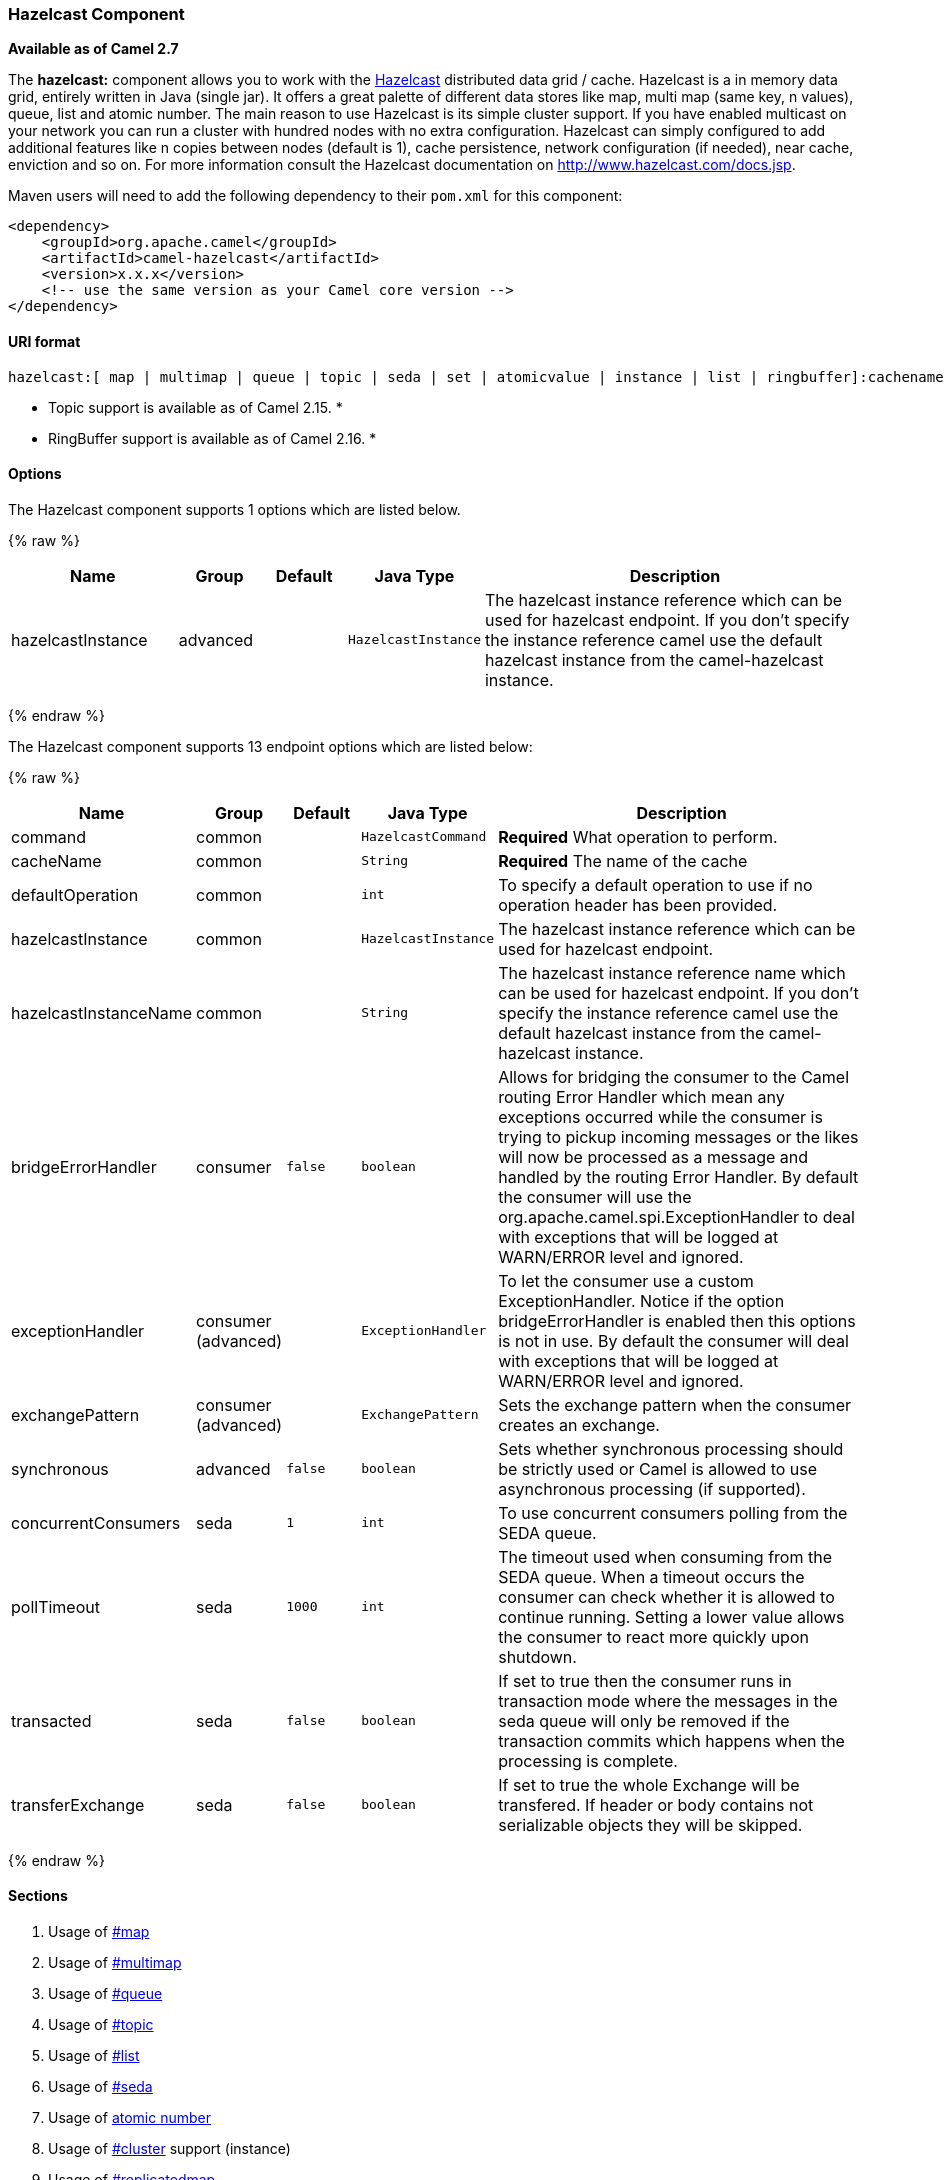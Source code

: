 [[HazelcastComponent-HazelcastComponent]]
Hazelcast Component
~~~~~~~~~~~~~~~~~~~

*Available as of Camel 2.7*

The *hazelcast:* component allows you to work with the
http://www.hazelcast.com[Hazelcast] distributed data grid / cache.
Hazelcast is a in memory data grid, entirely written in Java (single
jar). It offers a great palette of different data stores like map, multi
map (same key, n values), queue, list and atomic number. The main reason
to use Hazelcast is its simple cluster support. If you have enabled
multicast on your network you can run a cluster with hundred nodes with
no extra configuration. Hazelcast can simply configured to add
additional features like n copies between nodes (default is 1), cache
persistence, network configuration (if needed), near cache, enviction
and so on. For more information consult the Hazelcast documentation on
http://www.hazelcast.com/docs.jsp[http://www.hazelcast.com/docs.jsp].

Maven users will need to add the following dependency to their `pom.xml`
for this component:

[source,xml]
------------------------------------------------------------
<dependency>
    <groupId>org.apache.camel</groupId>
    <artifactId>camel-hazelcast</artifactId>
    <version>x.x.x</version>
    <!-- use the same version as your Camel core version -->
</dependency>
------------------------------------------------------------

[[HazelcastComponent-URIformat]]
URI format
^^^^^^^^^^

[source,java]
-------------------------------------------------------------------------------------------------------------------------
hazelcast:[ map | multimap | queue | topic | seda | set | atomicvalue | instance | list | ringbuffer]:cachename[?options]
-------------------------------------------------------------------------------------------------------------------------

* Topic support is available as of Camel 2.15. *


* RingBuffer support is available as of Camel 2.16. *

[[HazelcastComponent-Options]]
Options
^^^^^^^




// component options: START
The Hazelcast component supports 1 options which are listed below.



{% raw %}
[width="100%",cols="2,1,1m,1m,5",options="header"]
|=======================================================================
| Name | Group | Default | Java Type | Description
| hazelcastInstance | advanced |  | HazelcastInstance | The hazelcast instance reference which can be used for hazelcast endpoint. If you don't specify the instance reference camel use the default hazelcast instance from the camel-hazelcast instance.
|=======================================================================
{% endraw %}
// component options: END






// endpoint options: START
The Hazelcast component supports 13 endpoint options which are listed below:

{% raw %}
[width="100%",cols="2,1,1m,1m,5",options="header"]
|=======================================================================
| Name | Group | Default | Java Type | Description
| command | common |  | HazelcastCommand | *Required* What operation to perform.
| cacheName | common |  | String | *Required* The name of the cache
| defaultOperation | common |  | int | To specify a default operation to use if no operation header has been provided.
| hazelcastInstance | common |  | HazelcastInstance | The hazelcast instance reference which can be used for hazelcast endpoint.
| hazelcastInstanceName | common |  | String | The hazelcast instance reference name which can be used for hazelcast endpoint. If you don't specify the instance reference camel use the default hazelcast instance from the camel-hazelcast instance.
| bridgeErrorHandler | consumer | false | boolean | Allows for bridging the consumer to the Camel routing Error Handler which mean any exceptions occurred while the consumer is trying to pickup incoming messages or the likes will now be processed as a message and handled by the routing Error Handler. By default the consumer will use the org.apache.camel.spi.ExceptionHandler to deal with exceptions that will be logged at WARN/ERROR level and ignored.
| exceptionHandler | consumer (advanced) |  | ExceptionHandler | To let the consumer use a custom ExceptionHandler. Notice if the option bridgeErrorHandler is enabled then this options is not in use. By default the consumer will deal with exceptions that will be logged at WARN/ERROR level and ignored.
| exchangePattern | consumer (advanced) |  | ExchangePattern | Sets the exchange pattern when the consumer creates an exchange.
| synchronous | advanced | false | boolean | Sets whether synchronous processing should be strictly used or Camel is allowed to use asynchronous processing (if supported).
| concurrentConsumers | seda | 1 | int | To use concurrent consumers polling from the SEDA queue.
| pollTimeout | seda | 1000 | int | The timeout used when consuming from the SEDA queue. When a timeout occurs the consumer can check whether it is allowed to continue running. Setting a lower value allows the consumer to react more quickly upon shutdown.
| transacted | seda | false | boolean | If set to true then the consumer runs in transaction mode where the messages in the seda queue will only be removed if the transaction commits which happens when the processing is complete.
| transferExchange | seda | false | boolean | If set to true the whole Exchange will be transfered. If header or body contains not serializable objects they will be skipped.
|=======================================================================
{% endraw %}
// endpoint options: END



[[HazelcastComponent-Sections]]
Sections
^^^^^^^^

1.  Usage of link:hazelcast-component.html[#map]
2.  Usage of link:hazelcast-component.html[#multimap]
3.  Usage of link:hazelcast-component.html[#queue]
4.  Usage of link:hazelcast-component.html[#topic]
5.  Usage of link:hazelcast-component.html[#list]
6.  Usage of link:hazelcast-component.html[#seda]
7.  Usage of link:hazelcast-component.html[atomic number]
8.  Usage of link:hazelcast-component.html[#cluster] support (instance)
9.  Usage of link:hazelcast-component.html[#replicatedmap] 
10. Usage of link:hazelcast-component.html[#ringbuffer] 

[[HazelcastComponent-UsageofMap]]
Usage of Map
^^^^^^^^^^^^

[[HazelcastComponent-mapcacheproducer-to-map]]
Map cache producer - to("hazelcast:map:foo")
++++++++++++++++++++++++++++++++++++++++++++

If you want to store a value in a map you can use the map cache
producer. 

The map cache producer provides follow operations specified by *CamelHazelcastOperationType* header:

* put
* putIfAbsent
* get
* getAll
* keySet
* containsKey
* containsValue
* delete
* update
* query
* clear
* evict
* evictAll

All operations are provide the inside the "hazelcast.operation.type" header variable. In Java
DSL you can use the constants from `org.apache.camel.component.hazelcast.HazelcastConstants`.

Header Variables for the request message:

[width="100%",cols="10%,10%,80%",options="header",]
|=======================================================================
|Name |Type |Description
|`CamelHazelcastOperationType` |`String` | as already described. 

|`CamelHazelcastObjectId` |`String` |the object id to store / find your object inside the cache (not needed for the query operation)
|=======================================================================

*put* and *putIfAbsent* operations provide an eviction mechanism: 

[width="100%",cols="10%,10%,80%",options="header",]
|=======================================================================
|Name |Type |Description
|`CamelHazelcastObjectTtlValue` |`Integer` | value of TTL. 

|`CamelHazelcastObjectTtlUnit` |`java.util.concurrent.TimeUnit` | value of time unit ( DAYS / HOURS / MINUTES / ....
|=======================================================================

You can call the samples with:

[source,java]
-------------------------------------------------------------------------------------------------------------------
template.sendBodyAndHeader("direct:[put|get|update|delete|query|evict]", "my-foo", HazelcastConstants.OBJECT_ID, "4711");
-------------------------------------------------------------------------------------------------------------------

[[HazelcastComponent-Sampleforput:]]
Sample for *put*:

Java DSL:

[source,java]
------------------------------------------------------------------------------------
from("direct:put")
.setHeader(HazelcastConstants.OPERATION, constant(HazelcastConstants.PUT_OPERATION))
.toF("hazelcast:%sfoo", HazelcastConstants.MAP_PREFIX);
------------------------------------------------------------------------------------

Spring DSL:

[source,java]
-----------------------------------------------------------------------------------------------
<route>
    <from uri="direct:put" />
        <!-- If using version 2.8 and above set headerName to "CamelHazelcastOperationType" -->
    <setHeader headerName="hazelcast.operation.type">
        <constant>put</constant>
    </setHeader>
    <to uri="hazelcast:map:foo" />
</route>
-----------------------------------------------------------------------------------------------

Sample for *put* with eviction:

Java DSL:

[source,java]
------------------------------------------------------------------------------------
from("direct:put")
.setHeader(HazelcastConstants.OPERATION, constant(HazelcastConstants.PUT_OPERATION))
.setHeader(HazelcastConstants.TTL_VALUE, constant(Long.valueOf(1)))
.setHeader(HazelcastConstants.TTL_UNIT, constant(TimeUnit.MINUTES))
.toF("hazelcast:%sfoo", HazelcastConstants.MAP_PREFIX);
------------------------------------------------------------------------------------

Spring DSL:

[source,java]
-----------------------------------------------------------------------------------------------
<route>
    <from uri="direct:put" />
        <!-- If using version 2.8 and above set headerName to "CamelHazelcastOperationType" -->
    <setHeader headerName="hazelcast.operation.type">
        <constant>put</constant>
    </setHeader>
    <setHeader headerName="HazelcastConstants.TTL_VALUE">
        <simple resultType="java.lang.Long">1</simple>
    </setHeader>
    <setHeader headerName="HazelcastConstants.TTL_UNIT">
        <simple resultType="java.util.concurrent.TimeUnit">TimeUnit.MINUTES</simple>
    </setHeader>
    <to uri="hazelcast:map:foo" />
</route>
-----------------------------------------------------------------------------------------------


[[HazelcastComponent-Sampleforget:]]
Sample for *get*:

Java DSL:

[source,java]
------------------------------------------------------------------------------------
from("direct:get")
.setHeader(HazelcastConstants.OPERATION, constant(HazelcastConstants.GET_OPERATION))
.toF("hazelcast:%sfoo", HazelcastConstants.MAP_PREFIX)
.to("seda:out");
------------------------------------------------------------------------------------

Spring DSL:

[source,java]
-----------------------------------------------------------------------------------------------
<route>
    <from uri="direct:get" />
        <!-- If using version 2.8 and above set headerName to "CamelHazelcastOperationType" -->
    <setHeader headerName="hazelcast.operation.type">
        <constant>get</constant>
    </setHeader>
    <to uri="hazelcast:map:foo" />
    <to uri="seda:out" />
</route>
-----------------------------------------------------------------------------------------------

[[HazelcastComponent-Sampleforupdate:]]
Sample for *update*:

Java DSL:

[source,java]
---------------------------------------------------------------------------------------
from("direct:update")
.setHeader(HazelcastConstants.OPERATION, constant(HazelcastConstants.UPDATE_OPERATION))
.toF("hazelcast:%sfoo", HazelcastConstants.MAP_PREFIX);
---------------------------------------------------------------------------------------

Spring DSL:

[source,java]
-----------------------------------------------------------------------------------------------
<route>
    <from uri="direct:update" />
        <!-- If using version 2.8 and above set headerName to "CamelHazelcastOperationType" -->
    <setHeader headerName="hazelcast.operation.type">
        <constant>update</constant>
    </setHeader>
    <to uri="hazelcast:map:foo" />
</route>
-----------------------------------------------------------------------------------------------

[[HazelcastComponent-Samplefordelete:]]
Sample for *delete*:

Java DSL:

[source,java]
---------------------------------------------------------------------------------------
from("direct:delete")
.setHeader(HazelcastConstants.OPERATION, constant(HazelcastConstants.DELETE_OPERATION))
.toF("hazelcast:%sfoo", HazelcastConstants.MAP_PREFIX);
---------------------------------------------------------------------------------------

Spring DSL:

[source,java]
-----------------------------------------------------------------------------------------------
<route>
    <from uri="direct:delete" />
        <!-- If using version 2.8 and above set headerName to "CamelHazelcastOperationType" -->
    <setHeader headerName="hazelcast.operation.type">
        <constant>delete</constant>
    </setHeader>
    <to uri="hazelcast:map:foo" />
</route>
-----------------------------------------------------------------------------------------------

[[HazelcastComponent-Sampleforquery]]
Sample for *query*

Java DSL:

[source,java]
--------------------------------------------------------------------------------------
from("direct:query")
.setHeader(HazelcastConstants.OPERATION, constant(HazelcastConstants.QUERY_OPERATION))
.toF("hazelcast:%sfoo", HazelcastConstants.MAP_PREFIX)
.to("seda:out");
--------------------------------------------------------------------------------------

Spring DSL:

[source,java]
-----------------------------------------------------------------------------------------------
<route>
    <from uri="direct:query" />
        <!-- If using version 2.8 and above set headerName to "CamelHazelcastOperationType" -->
    <setHeader headerName="hazelcast.operation.type">
        <constant>query</constant>
    </setHeader>
    <to uri="hazelcast:map:foo" />
    <to uri="seda:out" />
</route>
-----------------------------------------------------------------------------------------------

For the query operation Hazelcast offers a SQL like syntax to query your
distributed map.

[source,java]
-------------------------------------------------------------------------------
String q1 = "bar > 1000";
template.sendBodyAndHeader("direct:query", null, HazelcastConstants.QUERY, q1);
-------------------------------------------------------------------------------

[[HazelcastComponent-mapcacheconsumer-from-map]]
Map cache consumer - from("hazelcast:map:foo")
^^^^^^^^^^^^^^^^^^^^^^^^^^^^^^^^^^^^^^^^^^^^^^

Hazelcast provides event listeners on their data grid. If you want to be
notified if a cache will be manipulated, you can use the map consumer.
There're 4 events: *put*, *update*, *delete* and *envict*. The event
type will be stored in the "*hazelcast.listener.action*" header
variable. The map consumer provides some additional information inside
these variables:

Header Variables inside the response message:

[width="100%",cols="10%,10%,80%",options="header",]
|=======================================================================
|Name |Type |Description

|`CamelHazelcastListenerTime` |`Long` |time of the event in millis

|`CamelHazelcastListenerType` |`String` |the map consumer sets here "cachelistener"

|`CamelHazelcastListenerAction` |`String` |type of event - here *added*, *updated*, *envicted* and *removed*.

|`CamelHazelcastObjectId` |`String` |the oid of the object

|`CamelHazelcastCacheName` |`String` |the name of the cache - e.g. "foo"

|`CamelHazelcastCacheType` |`String` |the type of the cache - here map
|=======================================================================

The object value will be stored within *put* and *update* actions inside
the message body.

Here's a sample:

[source,java]
--------------------------------------------------------------------------------------------
fromF("hazelcast:%sfoo", HazelcastConstants.MAP_PREFIX)
.log("object...")
.choice()
    .when(header(HazelcastConstants.LISTENER_ACTION).isEqualTo(HazelcastConstants.ADDED))
         .log("...added")
         .to("mock:added")
    .when(header(HazelcastConstants.LISTENER_ACTION).isEqualTo(HazelcastConstants.ENVICTED))
         .log("...envicted")
         .to("mock:envicted")
    .when(header(HazelcastConstants.LISTENER_ACTION).isEqualTo(HazelcastConstants.UPDATED))
         .log("...updated")
         .to("mock:updated")
    .when(header(HazelcastConstants.LISTENER_ACTION).isEqualTo(HazelcastConstants.REMOVED))
         .log("...removed")
         .to("mock:removed")
    .otherwise()
         .log("fail!");
--------------------------------------------------------------------------------------------

[[HazelcastComponent-UsageofMultiMap]]
Usage of Multi Map
^^^^^^^^^^^^^^^^^^

[[HazelcastComponent-multimapcacheproducer-to-multimap]]
multimap cache producer - to("hazelcast:multimap:foo")
++++++++++++++++++++++++++++++++++++++++++++++++++++++

A multimap is a cache where you can store n values to one key. The
multimap producer provides 4 operations (put, get, removevalue, delete).

Header Variables for the request message:

[width="100%",cols="10%,10%,80%",options="header",]
|=======================================================================
|Name |Type |Description

|`CamelHazelcastOperationType` |`String` |valid values are: put, get, removevalue, delete *From Camel 2.16:* clear.

|`CamelHazelcastObjectId` |`String` |the object id to store / find your object inside the cache
|=======================================================================

[[HazelcastComponent-Sampleforput:.1]]
Sample for *put*:

Java DSL:

[source,java]
------------------------------------------------------------------------------------
from("direct:put")
.setHeader(HazelcastConstants.OPERATION, constant(HazelcastConstants.PUT_OPERATION))
.to(String.format("hazelcast:%sbar", HazelcastConstants.MULTIMAP_PREFIX));
------------------------------------------------------------------------------------

Spring DSL:

[source,java]
-----------------------------------------------------------------------------------------------
<route>
    <from uri="direct:put" />
    <log message="put.."/>
        <!-- If using version 2.8 and above set headerName to "CamelHazelcastOperationType" -->
    <setHeader headerName="hazelcast.operation.type">
        <constant>put</constant>
    </setHeader>
    <to uri="hazelcast:multimap:foo" />
</route>
-----------------------------------------------------------------------------------------------

[[HazelcastComponent-Sampleforremovevalue:]]
Sample for *removevalue*:

Java DSL:

[source,java]
--------------------------------------------------------------------------------------------
from("direct:removevalue")
.setHeader(HazelcastConstants.OPERATION, constant(HazelcastConstants.REMOVEVALUE_OPERATION))
.toF("hazelcast:%sbar", HazelcastConstants.MULTIMAP_PREFIX);
--------------------------------------------------------------------------------------------

Spring DSL:

[source,java]
-----------------------------------------------------------------------------------------------
<route>
    <from uri="direct:removevalue" />
    <log message="removevalue..."/>
        <!-- If using version 2.8 and above set headerName to "CamelHazelcastOperationType" -->
    <setHeader headerName="hazelcast.operation.type">
        <constant>removevalue</constant>
    </setHeader>
    <to uri="hazelcast:multimap:foo" />
</route>
-----------------------------------------------------------------------------------------------

To remove a value you have to provide the value you want to remove
inside the message body. If you have a multimap object
\{`key: "4711" values: { "my-foo", "my-bar"`}} you have to put "my-foo"
inside the message body to remove the "my-foo" value.

[[HazelcastComponent-Sampleforget:.1]]
Sample for *get*:

Java DSL:

[source,java]
------------------------------------------------------------------------------------
from("direct:get")
.setHeader(HazelcastConstants.OPERATION, constant(HazelcastConstants.GET_OPERATION))
.toF("hazelcast:%sbar", HazelcastConstants.MULTIMAP_PREFIX)
.to("seda:out");
------------------------------------------------------------------------------------

Spring DSL:

[source,java]
-----------------------------------------------------------------------------------------------
<route>
    <from uri="direct:get" />
    <log message="get.."/>
        <!-- If using version 2.8 and above set headerName to "CamelHazelcastOperationType" -->
    <setHeader headerName="hazelcast.operation.type">
        <constant>get</constant>
    </setHeader>
    <to uri="hazelcast:multimap:foo" />
    <to uri="seda:out" />
</route>
-----------------------------------------------------------------------------------------------

[[HazelcastComponent-Samplefordelete:.1]]
Sample for *delete*:

Java DSL:

[source,java]
---------------------------------------------------------------------------------------
from("direct:delete")
.setHeader(HazelcastConstants.OPERATION, constant(HazelcastConstants.DELETE_OPERATION))
.toF("hazelcast:%sbar", HazelcastConstants.MULTIMAP_PREFIX);
---------------------------------------------------------------------------------------

Spring DSL:

[source,java]
-----------------------------------------------------------------------------------------------
<route>
    <from uri="direct:delete" />
    <log message="delete.."/>
        <!-- If using version 2.8 and above set headerName to "CamelHazelcastOperationType" -->
    <setHeader headerName="hazelcast.operation.type">
        <constant>delete</constant>
    </setHeader>
    <to uri="hazelcast:multimap:foo" />
</route>
-----------------------------------------------------------------------------------------------

you can call them in your test class with:

[source,java]
------------------------------------------------------------------------------------------------------------------
template.sendBodyAndHeader("direct:[put|get|removevalue|delete]", "my-foo", HazelcastConstants.OBJECT_ID, "4711");
------------------------------------------------------------------------------------------------------------------

[[HazelcastComponent-multimapcacheconsumer-from-multimap]]
multimap cache consumer - from("hazelcast:multimap:foo")
++++++++++++++++++++++++++++++++++++++++++++++++++++++++

For the multimap cache this component provides the same listeners /
variables as for the map cache consumer (except the update and enviction
listener). The only difference is the *multimap* prefix inside the URI.
Here is a sample:

[source,java]
--------------------------------------------------------------------------------------------------
fromF("hazelcast:%sbar", HazelcastConstants.MULTIMAP_PREFIX)
.log("object...")
.choice()
    .when(header(HazelcastConstants.LISTENER_ACTION).isEqualTo(HazelcastConstants.ADDED))
        .log("...added")
                .to("mock:added")
        //.when(header(HazelcastConstants.LISTENER_ACTION).isEqualTo(HazelcastConstants.ENVICTED))
        //        .log("...envicted")
        //        .to("mock:envicted")
        .when(header(HazelcastConstants.LISTENER_ACTION).isEqualTo(HazelcastConstants.REMOVED))
                .log("...removed")
                .to("mock:removed")
        .otherwise()
                .log("fail!");
--------------------------------------------------------------------------------------------------

Header Variables inside the response message:

[width="100%",cols="10%,10%,80%",options="header",]
|=======================================================================
|Name |Type |Description

|`CamelHazelcastListenerTime` |`Long` |time of the event in millis

|`CamelHazelcastListenerType` |`String` |the map consumer sets here "cachelistener"

|`CamelHazelcastListenerAction` |`String` |type of event - here *added* and *removed* (and soon *envicted*)

|`CamelHazelcastObjectId` |`String` |the oid of the object

|`CamelHazelcastCacheName` |`String` |the name of the cache - e.g. "foo"

|`CamelHazelcastCacheType` |`String` |the type of the cache - here multimap
|=======================================================================

[[HazelcastComponent-UsageofQueue]]
Usage of Queue
^^^^^^^^^^^^^^

[[HazelcastComponent-Queueproducer]]
Queue producer – to(“hazelcast:queue:foo”)
++++++++++++++++++++++++++++++++++++++++++

The queue producer provides 6 operations (add, put, poll, peek, offer,
removevalue).

[[HazelcastComponent-Sampleforadd:]]
Sample for *add*:

[source,java]
------------------------------------------------------------------------------------
from("direct:add")
.setHeader(HazelcastConstants.OPERATION, constant(HazelcastConstants.ADD_OPERATION))
.toF("hazelcast:%sbar", HazelcastConstants.QUEUE_PREFIX);
------------------------------------------------------------------------------------

[[HazelcastComponent-Sampleforput:.2]]
Sample for *put*:

[source,java]
------------------------------------------------------------------------------------
from("direct:put")
.setHeader(HazelcastConstants.OPERATION, constant(HazelcastConstants.PUT_OPERATION))
.toF("hazelcast:%sbar", HazelcastConstants.QUEUE_PREFIX);
------------------------------------------------------------------------------------

[[HazelcastComponent-Sampleforpoll:]]
Sample for *poll*:

[source,java]
-------------------------------------------------------------------------------------
from("direct:poll")
.setHeader(HazelcastConstants.OPERATION, constant(HazelcastConstants.POLL_OPERATION))
.toF("hazelcast:%sbar", HazelcastConstants.QUEUE_PREFIX);
-------------------------------------------------------------------------------------

[[HazelcastComponent-Sampleforpeek:]]
Sample for *peek*:

[source,java]
-------------------------------------------------------------------------------------
from("direct:peek")
.setHeader(HazelcastConstants.OPERATION, constant(HazelcastConstants.PEEK_OPERATION))
.toF("hazelcast:%sbar", HazelcastConstants.QUEUE_PREFIX);
-------------------------------------------------------------------------------------

[[HazelcastComponent-Sampleforoffer:]]
Sample for *offer*:

[source,java]
--------------------------------------------------------------------------------------
from("direct:offer")
.setHeader(HazelcastConstants.OPERATION, constant(HazelcastConstants.OFFER_OPERATION))
.toF("hazelcast:%sbar", HazelcastConstants.QUEUE_PREFIX);
--------------------------------------------------------------------------------------

[[HazelcastComponent-Sampleforremovevalue:.1]]
Sample for *removevalue*:

[source,java]
--------------------------------------------------------------------------------------------
from("direct:removevalue")
.setHeader(HazelcastConstants.OPERATION, constant(HazelcastConstants.REMOVEVALUE_OPERATION))
.toF("hazelcast:%sbar", HazelcastConstants.QUEUE_PREFIX);
--------------------------------------------------------------------------------------------

[[HazelcastComponent-Queueconsumer]]
Queue consumer – from(“hazelcast:queue:foo”)
++++++++++++++++++++++++++++++++++++++++++++

The queue consumer provides 2 operations (add, remove).

[source,java]
-------------------------------------------------------------------------------------------
fromF("hazelcast:%smm", HazelcastConstants.QUEUE_PREFIX)
   .log("object...")
   .choice()
    .when(header(HazelcastConstants.LISTENER_ACTION).isEqualTo(HazelcastConstants.ADDED))
            .log("...added")
        .to("mock:added")
    .when(header(HazelcastConstants.LISTENER_ACTION).isEqualTo(HazelcastConstants.REMOVED))
        .log("...removed")
        .to("mock:removed")
    .otherwise()
        .log("fail!");
-------------------------------------------------------------------------------------------

[[HazelcastComponent-topic]]

[[HazelcastComponent-UsageofTopic]]
Usage of Topic
^^^^^^^^^^^^^^

[[HazelcastComponent-Topicproducer]]
Topic producer – to(“hazelcast:topic:foo”)
++++++++++++++++++++++++++++++++++++++++++

The topic producer provides only one operation (publish).

[[HazelcastComponent-Sampleforpublish:]]
Sample for *publish*:

[source,java]
----------------------------------------------------------------------------------------
from("direct:add")
.setHeader(HazelcastConstants.OPERATION, constant(HazelcastConstants.PUBLISH_OPERATION))
.toF("hazelcast:%sbar", HazelcastConstants.PUBLISH_OPERATION);
----------------------------------------------------------------------------------------

[[HazelcastComponent-Topicconsumer]]
Topic consumer – from(“hazelcast:topic:foo”)
++++++++++++++++++++++++++++++++++++++++++++

The topic consumer provides only one operation (received). This
component is supposed to support multiple consumption as it's expected
when it comes to topics so you are free to have as much consumers as you
need on the same hazelcast topic.

[source,java]
--------------------------------------------------------------------------------------------
fromF("hazelcast:%sfoo", HazelcastConstants.TOPIC_PREFIX)
  .choice()
    .when(header(HazelcastConstants.LISTENER_ACTION).isEqualTo(HazelcastConstants.RECEIVED))
      .log("...message received")
    .otherwise()
      .log("...this should never have happened")
--------------------------------------------------------------------------------------------

 

[[HazelcastComponent-UsageofList]]
Usage of List
^^^^^^^^^^^^^

[[HazelcastComponent-Listproducer]]
List producer – to(“hazelcast:list:foo”)
++++++++++++++++++++++++++++++++++++++++

The list producer provides 4 operations (add, addAll, set, get,
removevalue, removeAll, clear).

[[HazelcastComponent-Sampleforadd:.1]]
Sample for *add*:

[source,java]
------------------------------------------------------------------------------------
from("direct:add")
.setHeader(HazelcastConstants.OPERATION, constant(HazelcastConstants.ADD_OPERATION))
.toF("hazelcast:%sbar", HazelcastConstants.LIST_PREFIX);
------------------------------------------------------------------------------------

[[HazelcastComponent-Sampleforget:.2]]
Sample for *get*:

[source,java]
------------------------------------------------------------------------------------
from("direct:get")
.setHeader(HazelcastConstants.OPERATION, constant(HazelcastConstants.GET_OPERATION))
.toF("hazelcast:%sbar", HazelcastConstants.LIST_PREFIX)
.to("seda:out");
------------------------------------------------------------------------------------

[[HazelcastComponent-Sampleforsetvalue:]]
Sample for *setvalue*:

[source,java]
-----------------------------------------------------------------------------------------
from("direct:set")
.setHeader(HazelcastConstants.OPERATION, constant(HazelcastConstants.SETVALUE_OPERATION))
.toF("hazelcast:%sbar", HazelcastConstants.LIST_PREFIX);
-----------------------------------------------------------------------------------------

[[HazelcastComponent-Sampleforremovevalue:.2]]
Sample for *removevalue*:

[source,java]
--------------------------------------------------------------------------------------------
from("direct:removevalue")
.setHeader(HazelcastConstants.OPERATION, constant(HazelcastConstants.REMOVEVALUE_OPERATION))
.toF("hazelcast:%sbar", HazelcastConstants.LIST_PREFIX);
--------------------------------------------------------------------------------------------

Note that *CamelHazelcastObjectIndex* header is used for indexing
purpose.

[[HazelcastComponent-Thelistconsumerprovides2operationsListconsumer]]
The list consumer provides 2 operations (add, remove).List consumer – from(“hazelcast:list:foo”)
++++++++++++++++++++++++++++++++++++++++++++++++++++++++++++++++++++++++++++++++++++++++++++++++

[source,java]
-----------------------------------------------------------------------------------------------
fromF("hazelcast:%smm", HazelcastConstants.LIST_PREFIX)
    .log("object...")
    .choice()
        .when(header(HazelcastConstants.LISTENER_ACTION).isEqualTo(HazelcastConstants.ADDED))
            .log("...added")
                        .to("mock:added")
        .when(header(HazelcastConstants.LISTENER_ACTION).isEqualTo(HazelcastConstants.REMOVED))
            .log("...removed")
                        .to("mock:removed")
                .otherwise()
                        .log("fail!");
-----------------------------------------------------------------------------------------------

[[HazelcastComponent-UsageofSEDA]]
Usage of SEDA
^^^^^^^^^^^^^

SEDA component differs from the rest components provided. It implements
a work-queue in order to support asynchronous SEDA architectures,
similar to the core "SEDA" component.

[[HazelcastComponent-SEDAproducer]]
SEDA producer – to(“hazelcast:seda:foo”)
++++++++++++++++++++++++++++++++++++++++

The SEDA producer provides no operations. You only send data to the
specified queue.

[width="100%",cols="10%,10%,80%",options="header",]
|=======================================================================
|Name |Default value |Description

|`transferExchange` |`false` | if set to true the whole Exchange will be transfered. If
header or body contains not serializable objects, they will be skipped.
|=======================================================================

Java DSL :

[source,java]
--------------------------
from("direct:foo")
.to("hazelcast:seda:foo");
--------------------------

Spring DSL :

[source,java]
----------------------------------
<route>
   <from uri="direct:start" />
   <to uri="hazelcast:seda:foo" />
</route>
----------------------------------

[[HazelcastComponent-SEDAconsumer]]
SEDA consumer – from(“hazelcast:seda:foo”)
++++++++++++++++++++++++++++++++++++++++++

The SEDA consumer provides no operations. You only retrieve data from
the specified queue.

[width="100%",cols="10%,10%,80%",options="header",]
|=======================================================================
|Name |Default value |Description

|`pollInterval` |`1000` |The timeout used when consuming from the SEDA queue. When a timeout
occurs, the consumer can check whether it is allowed to continue
running. Setting a lower value allows the consumer to react more quickly
upon shutdown. (*deprecated* from Camel 2.15 onwards, use pollTimeout
instead).

|`pollTimeout` |1000 | The timeout used when consuming from the SEDA queue. When
a timeout occurs, the consumer can check whether it is allowed to
continue running. Setting a lower value allows the consumer to react
more quickly upon shutdown.

|`concurrentConsumers` |`1` |To use concurrent consumers polling from the SEDA queue.

|`transferExchange` |`false`| if set to true the whole Exchange will be transfered. If
header or body contains not serializable objects, they will be skipped.

|`transacted` |`false`| if set to true then the consumer runs in transaction
mode, where the messages in the seda queue will only be removed if the
transaction commits, which happens when the processing is complete.
|=======================================================================

Java DSL :

[source,java]
--------------------------
from("hazelcast:seda:foo")
.to("mock:result");
--------------------------

Spring DSL:

[source,java]
-----------------------------------
<route>
  <from uri="hazelcast:seda:foo" />
  <to uri="mock:result" />
</route>
-----------------------------------

[[HazelcastComponent-UsageofAtomicNumber]]
Usage of Atomic Number
^^^^^^^^^^^^^^^^^^^^^^

* There is no consumer for this endpoint! *

[[HazelcastComponent-atomicnumberproducer]]
atomic number producer - to("hazelcast:atomicnumber:foo")
+++++++++++++++++++++++++++++++++++++++++++++++++++++++++

An atomic number is an object that simply provides a grid wide number
(long). The operations for this producer are setvalue (set the number
with a given value), get, increase (+1), decrease (-1) and destroy.

Header Variables for the request message:

[width="100%",cols="10%,10%,80%",options="header",]
|=======================================================================
|Name |Type |Description

|`CamelHazelcastOperationType` |`String` |valid values are: setvalue, get, increase, decrease, destroy 
|=======================================================================

[[HazelcastComponent-Sampleforset:]]
Sample for *set*:

Java DSL:

[source,java]
-----------------------------------------------------------------------------------------
from("direct:set")
.setHeader(HazelcastConstants.OPERATION, constant(HazelcastConstants.SETVALUE_OPERATION))
.toF("hazelcast:%sfoo", HazelcastConstants.ATOMICNUMBER_PREFIX);
-----------------------------------------------------------------------------------------

Spring DSL:

[source,java]
-----------------------------------------------------------------------------------------------
<route>
    <from uri="direct:set" />
        <!-- If using version 2.8 and above set headerName to "CamelHazelcastOperationType" -->
    <setHeader headerName="hazelcast.operation.type">
        <constant>setvalue</constant>
    </setHeader>
    <to uri="hazelcast:atomicvalue:foo" />
</route>
-----------------------------------------------------------------------------------------------

Provide the value to set inside the message body (here the value is 10):
`template.sendBody("direct:set", 10);`

[[HazelcastComponent-Sampleforget:.3]]
Sample for *get*:

Java DSL:

[source,java]
------------------------------------------------------------------------------------
from("direct:get")
.setHeader(HazelcastConstants.OPERATION, constant(HazelcastConstants.GET_OPERATION))
.toF("hazelcast:%sfoo", HazelcastConstants.ATOMICNUMBER_PREFIX);
------------------------------------------------------------------------------------

Spring DSL:

[source,java]
-----------------------------------------------------------------------------------------------
<route>
    <from uri="direct:get" />
        <!-- If using version 2.8 and above set headerName to "CamelHazelcastOperationType" -->
    <setHeader headerName="hazelcast.operation.type">
        <constant>get</constant>
    </setHeader>
    <to uri="hazelcast:atomicvalue:foo" />
</route>
-----------------------------------------------------------------------------------------------

You can get the number with
`long body = template.requestBody("direct:get", null, Long.class);`.

[[HazelcastComponent-Sampleforincrement:]]
Sample for *increment*:

Java DSL:

[source,java]
------------------------------------------------------------------------------------------
from("direct:increment")
.setHeader(HazelcastConstants.OPERATION, constant(HazelcastConstants.INCREMENT_OPERATION))
.toF("hazelcast:%sfoo", HazelcastConstants.ATOMICNUMBER_PREFIX);
------------------------------------------------------------------------------------------

Spring DSL:

[source,java]
-----------------------------------------------------------------------------------------------
<route>
    <from uri="direct:increment" />
        <!-- If using version 2.8 and above set headerName to "CamelHazelcastOperationType" -->
    <setHeader headerName="hazelcast.operation.type">
        <constant>increment</constant>
    </setHeader>
    <to uri="hazelcast:atomicvalue:foo" />
</route>
-----------------------------------------------------------------------------------------------

The actual value (after increment) will be provided inside the message
body.

[[HazelcastComponent-Samplefordecrement:]]
Sample for *decrement*:

Java DSL:

[source,java]
------------------------------------------------------------------------------------------
from("direct:decrement")
.setHeader(HazelcastConstants.OPERATION, constant(HazelcastConstants.DECREMENT_OPERATION))
.toF("hazelcast:%sfoo", HazelcastConstants.ATOMICNUMBER_PREFIX);
------------------------------------------------------------------------------------------

Spring DSL:

[source,java]
-----------------------------------------------------------------------------------------------
<route>
    <from uri="direct:decrement" />
        <!-- If using version 2.8 and above set headerName to "CamelHazelcastOperationType" -->
    <setHeader headerName="hazelcast.operation.type">
        <constant>decrement</constant>
    </setHeader>
    <to uri="hazelcast:atomicvalue:foo" />
</route>
-----------------------------------------------------------------------------------------------

The actual value (after decrement) will be provided inside the message
body.

[[HazelcastComponent-Samplefordestroy]]
Sample for *destroy*

Java DSL:

[source,java]
----------------------------------------------------------------------------------------
from("direct:destroy")
.setHeader(HazelcastConstants.OPERATION, constant(HazelcastConstants.DESTROY_OPERATION))
.toF("hazelcast:%sfoo", HazelcastConstants.ATOMICNUMBER_PREFIX);
----------------------------------------------------------------------------------------

Spring DSL:

[source,java]
-----------------------------------------------------------------------------------------------
<route>
    <from uri="direct:destroy" />
        <!-- If using version 2.8 and above set headerName to "CamelHazelcastOperationType" -->
    <setHeader headerName="hazelcast.operation.type">
        <constant>destroy</constant>
    </setHeader>
    <to uri="hazelcast:atomicvalue:foo" />
</route>
-----------------------------------------------------------------------------------------------

[[HazelcastComponent-clustersupport]]
cluster support
^^^^^^^^^^^^^^^

* This endpoint provides no producer! *

[[HazelcastComponent-instanceconsumer-from]]
instance consumer - from("hazelcast:instance:foo")
^^^^^^^^^^^^^^^^^^^^^^^^^^^^^^^^^^^^^^^^^^^^^^^^^^

Hazelcast makes sense in one single "server node", but it's extremly
powerful in a clustered environment. The instance consumer fires if a
new cache instance will join or leave the cluster.

Here's a sample:

[source,java]
-----------------------------------------------------------------------------------------
fromF("hazelcast:%sfoo", HazelcastConstants.INSTANCE_PREFIX)
.log("instance...")
.choice()
    .when(header(HazelcastConstants.LISTENER_ACTION).isEqualTo(HazelcastConstants.ADDED))
        .log("...added")
        .to("mock:added")
    .otherwise()
        .log("...removed")
        .to("mock:removed");
-----------------------------------------------------------------------------------------

Each event provides the following information inside the message header:

Header Variables inside the response message:


[width="100%",cols="10%,10%,80%",options="header",]
|=======================================================================
|Name |Type |Description

|`CamelHazelcastListenerTime` |`Long` |time of the event in millis

|`CamelHazelcastListenerType` |`String` |the map consumer sets here "instancelistener"

|`CamelHazelcastListenerAction` |`String` |type of event - here *added* or *removed*.

|`CamelHazelcastInstanceHost` |`String` | host name of the instance

|`CamelHazelcastInstancePort` |`Integer` |port number of the instance
|=======================================================================

[[HazelcastComponent-Usinghazelcastreference]]
Using hazelcast reference
^^^^^^^^^^^^^^^^^^^^^^^^^

[[HazelcastComponent-Byitsname]]
By its name
+++++++++++

[source,xml]
--------------------------------------------------------------------------------------------------------
<bean id="hazelcastLifecycle" class="com.hazelcast.core.LifecycleService"
      factory-bean="hazelcastInstance" factory-method="getLifecycleService"
      destroy-method="shutdown" />

<bean id="config" class="com.hazelcast.config.Config">
    <constructor-arg type="java.lang.String" value="HZ.INSTANCE" />
</bean>

<bean id="hazelcastInstance" class="com.hazelcast.core.Hazelcast" factory-method="newHazelcastInstance">
    <constructor-arg type="com.hazelcast.config.Config" ref="config"/>
</bean>
<camelContext xmlns="http://camel.apache.org/schema/spring">
    <route id="testHazelcastInstanceBeanRefPut">
        <from uri="direct:testHazelcastInstanceBeanRefPut"/>
        <setHeader headerName="CamelHazelcastOperationType">
            <constant>put</constant>
        </setHeader>
        <to uri="hazelcast:map:testmap?hazelcastInstanceName=HZ.INSTANCE"/>
    </route>

    <route id="testHazelcastInstanceBeanRefGet">
        <from uri="direct:testHazelcastInstanceBeanRefGet" />
        <setHeader headerName="CamelHazelcastOperationType">
            <constant>get</constant>
        </setHeader>
        <to uri="hazelcast:map:testmap?hazelcastInstanceName=HZ.INSTANCE"/>
        <to uri="seda:out" />
    </route>
</camelContext>
--------------------------------------------------------------------------------------------------------

[[HazelcastComponent-Byinstance]]
By instance
+++++++++++

[source,xml]
------------------------------------------------------------------------------
<bean id="hazelcastInstance" class="com.hazelcast.core.Hazelcast"
      factory-method="newHazelcastInstance" />
<bean id="hazelcastLifecycle" class="com.hazelcast.core.LifecycleService"
      factory-bean="hazelcastInstance" factory-method="getLifecycleService"
      destroy-method="shutdown" />

<camelContext xmlns="http://camel.apache.org/schema/spring">
    <route id="testHazelcastInstanceBeanRefPut">
        <from uri="direct:testHazelcastInstanceBeanRefPut"/>
        <setHeader headerName="CamelHazelcastOperationType">
            <constant>put</constant>
        </setHeader>
        <to uri="hazelcast:map:testmap?hazelcastInstance=#hazelcastInstance"/>
    </route>

    <route id="testHazelcastInstanceBeanRefGet">
        <from uri="direct:testHazelcastInstanceBeanRefGet" />
        <setHeader headerName="CamelHazelcastOperationType">
            <constant>get</constant>
        </setHeader>
        <to uri="hazelcast:map:testmap?hazelcastInstance=#hazelcastInstance"/>
        <to uri="seda:out" />
    </route>
</camelContext>
------------------------------------------------------------------------------

[[HazelcastComponent-PublishinghazelcastinstanceasanOSGIservice]]
Publishing hazelcast instance as an OSGI service
^^^^^^^^^^^^^^^^^^^^^^^^^^^^^^^^^^^^^^^^^^^^^^^^

If operating in an OSGI container and you would want to use one instance
of hazelcast across all bundles in the same container. You can publish
the instance as an OSGI service and bundles using the cache al need is
to reference the service in the hazelcast endpoint.

[[HazelcastComponent-BundleAcreateaninstanceandpublishesitasanOSGIservice]]
Bundle A create an instance and publishes it as an OSGI service
+++++++++++++++++++++++++++++++++++++++++++++++++++++++++++++++

 

[source,xml]
--------------------------------------------------------------------------------------------------------
<bean id="config" class="com.hazelcast.config.FileSystemXmlConfig">
    <argument type="java.lang.String" value="${hazelcast.config}"/>
</bean>

<bean id="hazelcastInstance" class="com.hazelcast.core.Hazelcast" factory-method="newHazelcastInstance">
    <argument type="com.hazelcast.config.Config" ref="config"/>
</bean>

<!-- publishing the hazelcastInstance as a service -->
<service ref="hazelcastInstance" interface="com.hazelcast.core.HazelcastInstance" />
--------------------------------------------------------------------------------------------------------

[[HazelcastComponent-BundleBusestheinstance]]
Bundle B uses the instance
++++++++++++++++++++++++++

[source,xml]
--------------------------------------------------------------------------------------
<!-- referencing the hazelcastInstance as a service -->
<reference ref="hazelcastInstance" interface="com.hazelcast.core.HazelcastInstance" />

<camelContext xmlns="http://camel.apache.org/schema/blueprint">
    <route id="testHazelcastInstanceBeanRefPut">
        <from uri="direct:testHazelcastInstanceBeanRefPut"/>
        <setHeader headerName="CamelHazelcastOperationType">
            <constant>put</constant>
        </setHeader>
        <to uri="hazelcast:map:testmap?hazelcastInstance=#hazelcastInstance"/>
    </route>

    <route id="testHazelcastInstanceBeanRefGet">
        <from uri="direct:testHazelcastInstanceBeanRefGet" />
        <setHeader headerName="CamelHazelcastOperationType">
            <constant>get</constant>
        </setHeader>
        <to uri="hazelcast:map:testmap?hazelcastInstance=#hazelcastInstance"/>
        <to uri="seda:out" />
    </route>
</camelContext>
--------------------------------------------------------------------------------------

[[HazelcastComponent-UsageofReplicatedmap]]
Usage of Replicated map
^^^^^^^^^^^^^^^^^^^^^^^

*Avalaible from Camel 2.16*

[[HazelcastComponent-replicatedmapcacheproducer]]
replicatedmap cache producer
++++++++++++++++++++++++++++

A replicated map is a weakly consistent, distributed key-value data
structure with no data partition. The replicatedmap producer provides 4
operations (put, get, delete, clear).

Header Variables for the request message:

[width="100%",cols="10%,10%,80%",options="header",]
|=======================================================================
|Name |Type |Description

|`CamelHazelcastOperationType` |`String` | valid values are: put, get, removevalue, delete

|`CamelHazelcastObjectId` |`String` | the object id to store / find your object inside the cache
|=======================================================================

[[HazelcastComponent-Sampleforput:.3]]
Sample for *put*:

Java DSL:

[source,java]
------------------------------------------------------------------------------------
from("direct:put")
.setHeader(HazelcastConstants.OPERATION, constant(HazelcastConstants.PUT_OPERATION))
.to(String.format("hazelcast:%sbar", HazelcastConstants.REPLICATEDMAP_PREFIX));
------------------------------------------------------------------------------------

Spring DSL:

[source,java]
-----------------------------------------------------------------------------------------------
<route>
    <from uri="direct:put" />
    <log message="put.."/>
        <!-- If using version 2.8 and above set headerName to "CamelHazelcastOperationType" -->
    <setHeader headerName="hazelcast.operation.type">
        <constant>put</constant>
    </setHeader>
    <to uri="hazelcast:replicatedmap:foo" />
</route>
-----------------------------------------------------------------------------------------------

[[HazelcastComponent-Sampleforget:.4]]
Sample for *get*:

Java DSL:

[source,java]
------------------------------------------------------------------------------------
from("direct:get")
.setHeader(HazelcastConstants.OPERATION, constant(HazelcastConstants.GET_OPERATION))
.toF("hazelcast:%sbar", HazelcastConstants.REPLICATEDMAP_PREFIX)
.to("seda:out");
------------------------------------------------------------------------------------

Spring DSL:

[source,java]
-----------------------------------------------------------------------------------------------
<route>
    <from uri="direct:get" />
    <log message="get.."/>
        <!-- If using version 2.8 and above set headerName to "CamelHazelcastOperationType" -->
    <setHeader headerName="hazelcast.operation.type">
        <constant>get</constant>
    </setHeader>
    <to uri="hazelcast:replicatedmap:foo" />
    <to uri="seda:out" />
</route>
-----------------------------------------------------------------------------------------------

[[HazelcastComponent-Samplefordelete:.2]]
Sample for *delete*:

Java DSL:

[source,java]
---------------------------------------------------------------------------------------
from("direct:delete")
.setHeader(HazelcastConstants.OPERATION, constant(HazelcastConstants.DELETE_OPERATION))
.toF("hazelcast:%sbar", HazelcastConstants.REPLICATEDMAP_PREFIX);
---------------------------------------------------------------------------------------

Spring DSL:

[source,java]
-----------------------------------------------------------------------------------------------
<route>
    <from uri="direct:delete" />
    <log message="delete.."/>
        <!-- If using version 2.8 and above set headerName to "CamelHazelcastOperationType" -->
    <setHeader headerName="hazelcast.operation.type">
        <constant>delete</constant>
    </setHeader>
    <to uri="hazelcast:replicatedmap:foo" />
</route>
-----------------------------------------------------------------------------------------------

you can call them in your test class with:

[source,java]
------------------------------------------------------------------------------------------------------------
template.sendBodyAndHeader("direct:[put|get|delete|clear]", "my-foo", HazelcastConstants.OBJECT_ID, "4711");
------------------------------------------------------------------------------------------------------------

[[HazelcastComponent-replicatedmapcacheconsumer]]
replicatedmap cache consumer
++++++++++++++++++++++++++++

For the multimap cache this component provides the same listeners /
variables as for the map cache consumer (except the update and enviction
listener). The only difference is the *multimap* prefix inside the URI.
Here is a sample:

[source,java]
--------------------------------------------------------------------------------------------------
fromF("hazelcast:%sbar", HazelcastConstants.MULTIMAP_PREFIX)
.log("object...")
.choice()
    .when(header(HazelcastConstants.LISTENER_ACTION).isEqualTo(HazelcastConstants.ADDED))
        .log("...added")
                .to("mock:added")
        //.when(header(HazelcastConstants.LISTENER_ACTION).isEqualTo(HazelcastConstants.ENVICTED))
        //        .log("...envicted")
        //        .to("mock:envicted")
        .when(header(HazelcastConstants.LISTENER_ACTION).isEqualTo(HazelcastConstants.REMOVED))
                .log("...removed")
                .to("mock:removed")
        .otherwise()
                .log("fail!");
--------------------------------------------------------------------------------------------------

Header Variables inside the response message:

[width="100%",cols="10%,10%,80%",options="header",]
|=======================================================================
|Name |Type |Description

|`CamelHazelcastListenerTime` |`Long` |time of the event in millis

|`CamelHazelcastListenerType` |`String` |the map consumer sets here "cachelistener"

|`CamelHazelcastListenerAction` |`String` |type of event - here *added* and *removed* (and soon *envicted*)

|`CamelHazelcastObjectId` |`String` | the oid of the object

|`CamelHazelcastCacheName` |`String` |the name of the cache - e.g. "foo"

|`CamelHazelcastCacheType` |`String` |the type of the cache - here replicatedmap
|=======================================================================

[[HazelcastComponent-UsageofRingbuffer]]
Usage of Ringbuffer
^^^^^^^^^^^^^^^^^^^

*Avalaible from Camel 2.16*

[[HazelcastComponent-ringbuffercacheproducer]]
ringbuffer cache producer 
+++++++++++++++++++++++++

Ringbuffer is a distributed data structure where the data is stored in a
ring-like structure. You can think of it as a circular array with a
certain capacity. The ringbuffer producer provides 5 operations (add,
readonceHead, readonceTail, remainingCapacity, capacity).

Header Variables for the request message:

[width="100%",cols="10%,10%,80%",options="header",]
|=======================================================================
|Name |Type |Description

|`CamelHazelcastOperationType` |`String` |valid values are: put, get, removevalue, delete

|`CamelHazelcastObjectId` |`String` |the object id to store / find your object inside the cache
|=======================================================================

[[HazelcastComponent-Sampleforput:.4]]
Sample for *put*:

Java DSL:

[source,java]
------------------------------------------------------------------------------------
from("direct:put")
.setHeader(HazelcastConstants.OPERATION, constant(HazelcastConstants.ADD_OPERATION))
.to(String.format("hazelcast:%sbar", HazelcastConstants.RINGBUFFER_PREFIX));
------------------------------------------------------------------------------------

Spring DSL:

[source,java]
-----------------------------------------------------------------------------------------------
<route>
    <from uri="direct:put" />
    <log message="put.."/>
        <!-- If using version 2.8 and above set headerName to "CamelHazelcastOperationType" -->
    <setHeader headerName="hazelcast.operation.type">
        <constant>add</constant>
    </setHeader>
    <to uri="hazelcast:ringbuffer:foo" />
</route>
-----------------------------------------------------------------------------------------------

[[HazelcastComponent-Sampleforreadoncefromhead:]]
Sample for *readonce from head*:

Java DSL:

[source,java]
-----------------------------------------------------------------------------------------------
from("direct:get")
.setHeader(HazelcastConstants.OPERATION, constant(HazelcastConstants.READ_ONCE_HEAD_OPERATION))
.toF("hazelcast:%sbar", HazelcastConstants.RINGBUFFER_PREFIX)
.to("seda:out");
-----------------------------------------------------------------------------------------------

